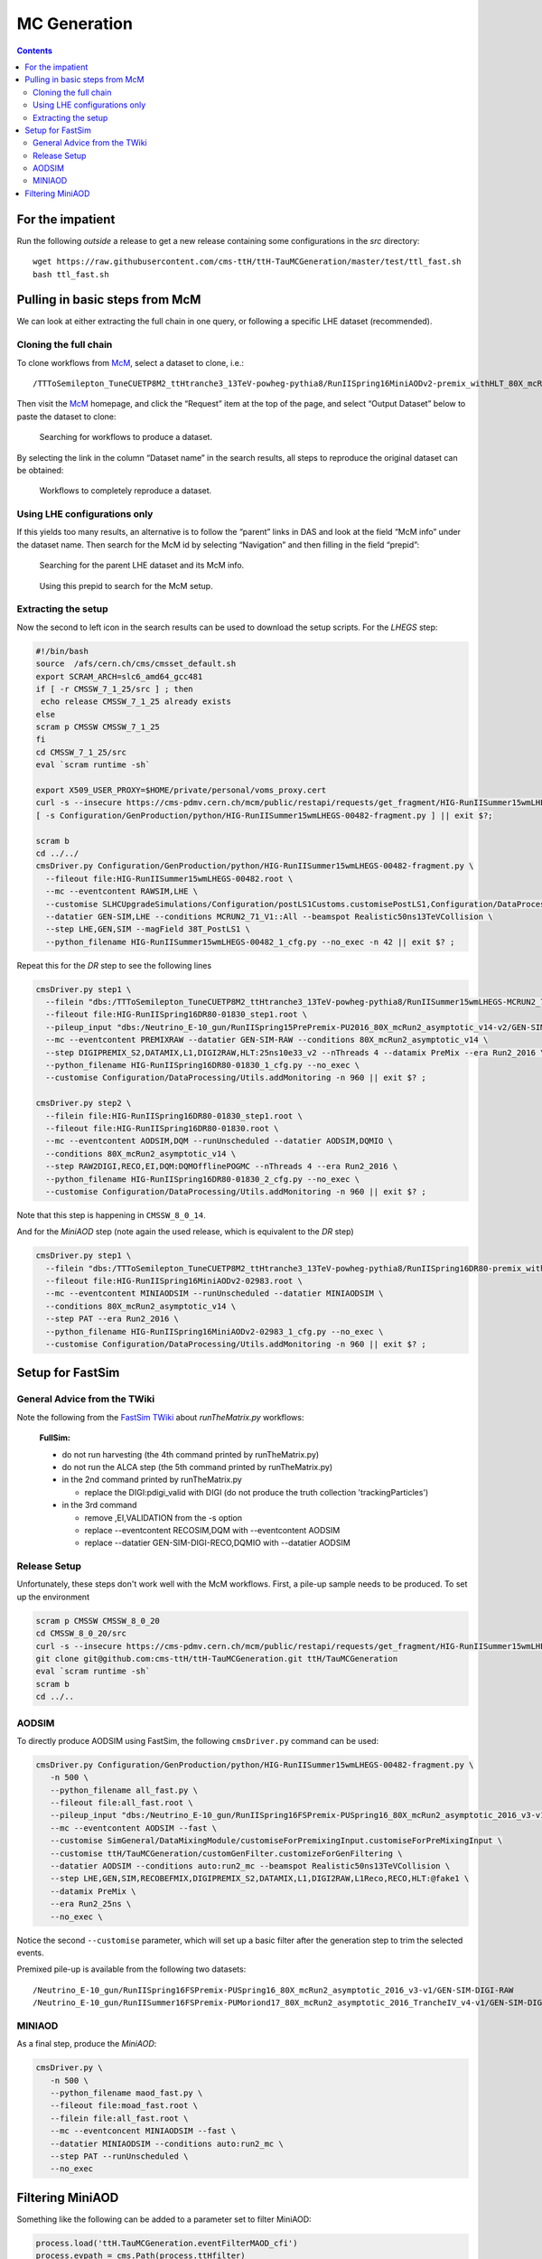MC Generation
=============

.. contents::

For the impatient
-----------------

Run the following *outside* a release to get a new release containing some
configurations in the `src` directory::

    wget https://raw.githubusercontent.com/cms-ttH/ttH-TauMCGeneration/master/test/ttl_fast.sh
    bash ttl_fast.sh

Pulling in basic steps from McM
-------------------------------

We can look at either extracting the full chain in one query, or following
a specific LHE dataset (recommended).

Cloning the full chain
~~~~~~~~~~~~~~~~~~~~~~

To clone workflows from `McM`_, select a dataset to clone, i.e.::

    /TTToSemilepton_TuneCUETP8M2_ttHtranche3_13TeV-powheg-pythia8/RunIISpring16MiniAODv2-premix_withHLT_80X_mcRun2_asymptotic_v14-v1/MINIAODSIM

Then visit the `McM`_ homepage, and click the “Request” item at the top of
the page, and select “Output Dataset” below to paste the dataset to clone:

.. figure:: search.png

   Searching for workflows to produce a dataset.

By selecting the link in the column “Dataset name” in the search results,
all steps to reproduce the original dataset can be obtained:

.. figure:: results.png

   Workflows to completely reproduce a dataset.

Using LHE configurations only
~~~~~~~~~~~~~~~~~~~~~~~~~~~~~

If this yields too many results, an alternative is to follow the “parent”
links in DAS and look at the field “McM info” under the dataset name.  Then
search for the McM id by selecting “Navigation” and then filling in the
field “prepid”:

.. figure:: das.png

   Searching for the parent LHE dataset and its McM info.

.. figure:: prepid.png

   Using this prepid to search for the McM setup.

Extracting the setup
~~~~~~~~~~~~~~~~~~~~

Now the second to left icon |icon| in the search results can be used to download
the setup scripts.  For the `LHEGS` step:

.. |icon| image:: icon.png

.. _McM: https://cms-pdmv.cern.ch/mcm/

.. code-block:: shell

    #!/bin/bash
    source  /afs/cern.ch/cms/cmsset_default.sh
    export SCRAM_ARCH=slc6_amd64_gcc481
    if [ -r CMSSW_7_1_25/src ] ; then
     echo release CMSSW_7_1_25 already exists
    else
    scram p CMSSW CMSSW_7_1_25
    fi
    cd CMSSW_7_1_25/src
    eval `scram runtime -sh`

    export X509_USER_PROXY=$HOME/private/personal/voms_proxy.cert
    curl -s --insecure https://cms-pdmv.cern.ch/mcm/public/restapi/requests/get_fragment/HIG-RunIISummer15wmLHEGS-00482 --retry 2 --create-dirs -o Configuration/GenProduction/python/HIG-RunIISummer15wmLHEGS-00482-fragment.py
    [ -s Configuration/GenProduction/python/HIG-RunIISummer15wmLHEGS-00482-fragment.py ] || exit $?;

    scram b
    cd ../../
    cmsDriver.py Configuration/GenProduction/python/HIG-RunIISummer15wmLHEGS-00482-fragment.py \
      --fileout file:HIG-RunIISummer15wmLHEGS-00482.root \
      --mc --eventcontent RAWSIM,LHE \
      --customise SLHCUpgradeSimulations/Configuration/postLS1Customs.customisePostLS1,Configuration/DataProcessing/Utils.addMonitoring \
      --datatier GEN-SIM,LHE --conditions MCRUN2_71_V1::All --beamspot Realistic50ns13TeVCollision \
      --step LHE,GEN,SIM --magField 38T_PostLS1 \
      --python_filename HIG-RunIISummer15wmLHEGS-00482_1_cfg.py --no_exec -n 42 || exit $? ;

Repeat this for the `DR` step to see the following lines

.. code-block:: shell

    cmsDriver.py step1 \
      --filein "dbs:/TTToSemilepton_TuneCUETP8M2_ttHtranche3_13TeV-powheg-pythia8/RunIISummer15wmLHEGS-MCRUN2_71_V1-v1/GEN-SIM" \
      --fileout file:HIG-RunIISpring16DR80-01830_step1.root \
      --pileup_input "dbs:/Neutrino_E-10_gun/RunIISpring15PrePremix-PU2016_80X_mcRun2_asymptotic_v14-v2/GEN-SIM-DIGI-RAW" \
      --mc --eventcontent PREMIXRAW --datatier GEN-SIM-RAW --conditions 80X_mcRun2_asymptotic_v14 \
      --step DIGIPREMIX_S2,DATAMIX,L1,DIGI2RAW,HLT:25ns10e33_v2 --nThreads 4 --datamix PreMix --era Run2_2016 \
      --python_filename HIG-RunIISpring16DR80-01830_1_cfg.py --no_exec \
      --customise Configuration/DataProcessing/Utils.addMonitoring -n 960 || exit $? ;

    cmsDriver.py step2 \
      --filein file:HIG-RunIISpring16DR80-01830_step1.root \
      --fileout file:HIG-RunIISpring16DR80-01830.root \
      --mc --eventcontent AODSIM,DQM --runUnscheduled --datatier AODSIM,DQMIO \
      --conditions 80X_mcRun2_asymptotic_v14 \
      --step RAW2DIGI,RECO,EI,DQM:DQMOfflinePOGMC --nThreads 4 --era Run2_2016 \
      --python_filename HIG-RunIISpring16DR80-01830_2_cfg.py --no_exec \
      --customise Configuration/DataProcessing/Utils.addMonitoring -n 960 || exit $? ;

Note that this step is happening in ``CMSSW_8_0_14``.

And for the `MiniAOD` step (note again the used release, which is equivalent to the `DR` step)

.. code-block:: shell

    cmsDriver.py step1 \
      --filein "dbs:/TTToSemilepton_TuneCUETP8M2_ttHtranche3_13TeV-powheg-pythia8/RunIISpring16DR80-premix_withHLT_80X_mcRun2_asymptotic_v14-v1/AODSIM" \
      --fileout file:HIG-RunIISpring16MiniAODv2-02983.root \
      --mc --eventcontent MINIAODSIM --runUnscheduled --datatier MINIAODSIM \
      --conditions 80X_mcRun2_asymptotic_v14 \
      --step PAT --era Run2_2016 \
      --python_filename HIG-RunIISpring16MiniAODv2-02983_1_cfg.py --no_exec \
      --customise Configuration/DataProcessing/Utils.addMonitoring -n 960 || exit $? ;

Setup for FastSim
-----------------

General Advice from the TWiki
~~~~~~~~~~~~~~~~~~~~~~~~~~~~~

Note the following from the `FastSim TWiki`_ about `runTheMatrix.py` workflows:

    **FullSim:**

    * do not run harvesting (the 4th command printed by runTheMatrix.py)
    * do not run the ALCA step (the 5th command printed by runTheMatrix.py)
    * in the 2nd command printed by runTheMatrix.py

      *  replace the DIGI:pdigi_valid with DIGI (do not produce the truth collection 'trackingParticles')

    * in the 3rd command

      * remove ,EI,VALIDATION from the -s option
      * replace --eventcontent RECOSIM,DQM with --eventcontent AODSIM
      * replace --datatier GEN-SIM-DIGI-RECO,DQMIO with --datatier AODSIM

.. _FastSim TWiki: https://twiki.cern.ch/twiki/bin/view/CMSPublic/SWGuideFastSimulationExamples

Release Setup
~~~~~~~~~~~~~

Unfortunately, these steps don't work well with the McM workflows.  First,
a pile-up sample needs to be produced.  To set up the environment

.. code-block:: shell

    scram p CMSSW CMSSW_8_0_20
    cd CMSSW_8_0_20/src
    curl -s --insecure https://cms-pdmv.cern.ch/mcm/public/restapi/requests/get_fragment/HIG-RunIISummer15wmLHEGS-00482 --retry 2 --create-dirs -o Configuration/GenProduction/python/HIG-RunIISummer15wmLHEGS-00482-fragment.py
    git clone git@github.com:cms-ttH/ttH-TauMCGeneration.git ttH/TauMCGeneration
    eval `scram runtime -sh`
    scram b
    cd ../..

AODSIM
~~~~~~

To directly produce AODSIM using FastSim, the following ``cmsDriver.py``
command can be used:

.. code-block:: shell

    cmsDriver.py Configuration/GenProduction/python/HIG-RunIISummer15wmLHEGS-00482-fragment.py \
       -n 500 \
       --python_filename all_fast.py \
       --fileout file:all_fast.root \
       --pileup_input "dbs:/Neutrino_E-10_gun/RunIISpring16FSPremix-PUSpring16_80X_mcRun2_asymptotic_2016_v3-v1/GEN-SIM-DIGI-RAW" \
       --mc --eventcontent AODSIM --fast \
       --customise SimGeneral/DataMixingModule/customiseForPremixingInput.customiseForPreMixingInput \
       --customise ttH/TauMCGeneration/customGenFilter.customizeForGenFiltering \
       --datatier AODSIM --conditions auto:run2_mc --beamspot Realistic50ns13TeVCollision \
       --step LHE,GEN,SIM,RECOBEFMIX,DIGIPREMIX_S2,DATAMIX,L1,DIGI2RAW,L1Reco,RECO,HLT:@fake1 \
       --datamix PreMix \
       --era Run2_25ns \
       --no_exec \

Notice the second ``--customise`` parameter, which will set up a basic
filter after the generation step to trim the selected events.

Premixed pile-up is available from the following two datasets::

    /Neutrino_E-10_gun/RunIISpring16FSPremix-PUSpring16_80X_mcRun2_asymptotic_2016_v3-v1/GEN-SIM-DIGI-RAW
    /Neutrino_E-10_gun/RunIISummer16FSPremix-PUMoriond17_80X_mcRun2_asymptotic_2016_TrancheIV_v4-v1/GEN-SIM-DIGI-RAW

MINIAOD
~~~~~~~

As a final step, produce the `MiniAOD`:

.. code-block:: shell

    cmsDriver.py \
       -n 500 \
       --python_filename maod_fast.py \
       --fileout file:moad_fast.root \
       --filein file:all_fast.root \
       --mc --eventconcent MINIAODSIM --fast \
       --datatier MINIAODSIM --conditions auto:run2_mc \
       --step PAT --runUnscheduled \
       --no_exec

Filtering MiniAOD
-----------------

Something like the following can be added to a parameter set to filter MiniAOD:

.. code-block:: python

    process.load('ttH.TauMCGeneration.eventFilterMAOD_cfi')
    process.evpath = cms.Path(process.ttHfilter)
    process.output = cms.OutputModule(
        "PoolOutputModule",
        fileName=cms.untracked.string(options.outputFile),
        outputCommands=cms.untracked.vstring(['keep *']),
        SelectEvents=cms.untracked.PSet(SelectEvents=cms.vstring('evpath')),
        dataset=cms.untracked.PSet(filterName=cms.untracked.string(''))
    )
